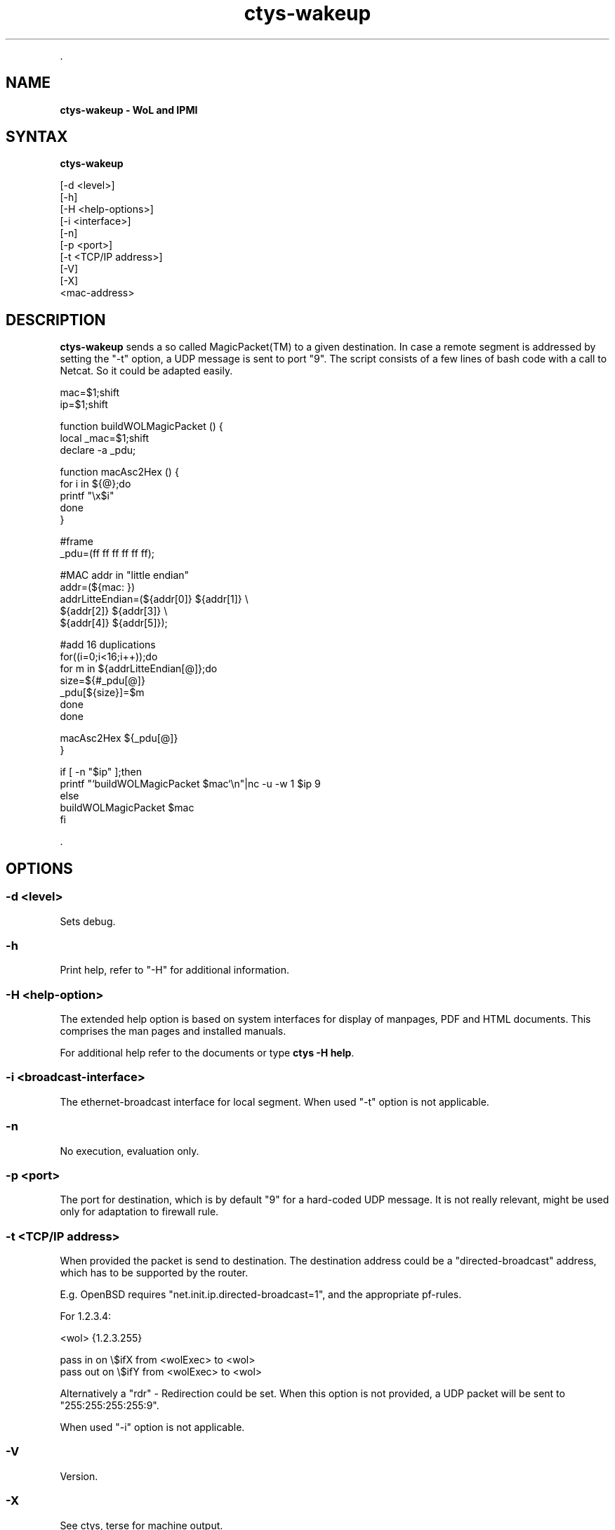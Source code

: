 .TH "ctys-wakeup" 1 "June, 2010" ""

.P
\&.

.SH NAME
.P
\fBctys-wakeup - WoL and IPMI\fR

.SH SYNTAX
.P
\fBctys-wakeup\fR 

   [-d <level>]
   [-h]
   [-H <help-options>]
   [-i <interface>]
   [-n]
   [-p <port>]
   [-t <TCP/IP address>]
   [-V]
   [-X]
   <mac-address>



.SH DESCRIPTION
.P
\fBctys\-wakeup\fR 
sends a so called MagicPacket(TM) to a given destination.
In case a remote segment is addressed by setting the "\-t" option, a
UDP message is sent to port "9".
The script consists of a few lines of bash code with a call to
Netcat. So it could be adapted easily.

.nf
  mac=$1;shift
  ip=$1;shift
  
  function buildWOLMagicPacket () {
   local _mac=$1;shift
   declare -a _pdu;
  
   function macAsc2Hex () {
     for i in ${@};do
       printf "\ex$i"
     done
   }
  
  
   #frame
   _pdu=(ff ff ff ff ff ff);
  
   #MAC addr in "little endian"
   addr=(${mac: })
   addrLitteEndian=(${addr[0]} ${addr[1]} \e
                    ${addr[2]} ${addr[3]} \e
                    ${addr[4]} ${addr[5]});
  
  
   #add 16 duplications
   for((i=0;i<16;i++));do
     for m in ${addrLitteEndian[@]};do
       size=${#_pdu[@]}
       _pdu[${size}]=$m
     done
   done
  
   macAsc2Hex ${_pdu[@]}
  }
  
  if [ -n "$ip" ];then
    printf "`buildWOLMagicPacket $mac`\en"|nc -u -w 1 $ip 9
    else
      buildWOLMagicPacket $mac
  fi
.fi


.P
\&.

.SH OPTIONS
.SS -d <level>
.P
Sets debug.

.SS -h
.P
Print help, refer to "\-H" for additional information.

.SS -H <help-option>
.P
The extended help option is based on system interfaces for display of
manpages, PDF  and HTML documents.
This comprises the man pages and installed manuals.

.P
For additional help refer to the documents or type \fBctys \-H help\fR.

.SS -i <broadcast-interface>
.P
The ethernet\-broadcast interface for local segment.
When used "\-t" option is not applicable.

.SS -n
.P
No execution, evaluation only.

.SS -p <port>
.P
The port for destination, which is by default "9" for a hard\-coded UDP message.
It is not really relevant, might be used only for adaptation to firewall rule.

.SS -t <TCP/IP address>
.P
When provided the packet is send to destination. The destination address 
could be a "directed\-broadcast" address, which has to be supported by the
router.

.P
E.g. OpenBSD requires "net.init.ip.directed\-broadcast=1", and the appropriate 
pf\-rules.

.P
For 1.2.3.4:

.nf
  <wol>    {1.2.3.255}
  
  pass  in  on \e$ifX  from <wolExec> to <wol>  
  pass  out on \e$ifY  from <wolExec> to <wol>
.fi


.P
Alternatively a "rdr" \-  Redirection could be set.
When this option is not provided, a UDP packet will be sent to
"255:255:255:255:9".

.P
When used "\-i" option is not applicable.

.SS -V
.P
Version.

.SS -X
.P
See ctys, terse for machine output.

.P
\&.

.SH ARGUMENTS
.P
The MAC address of the targeted NIC, this could be evaluated by
call of "ctys\-macmap" and/or "ctys\-vhost"

.P
\&.

.SH EXIT-VALUES
.TP
 0: OK:
Result is valid.

.TP
 1: NOK:
Erroneous parameters.

.TP
 2: NOK:
Missing an environment element like files or databases.

.SH SEE ALSO
.TP
\fBctys use\-cases\fR
\fIctys\-IPMI(7)\fR, \fIctys\-WoL(7)\fR

.TP
\fBctys plugins\fR
.TP
  \fBPMs\fR
\fIctys\-PM(7)\fR
.TP
  \fBVMs\fR
\fIctys\-KVM(7)\fR, \fIctys\-QEMU(7)\fR, \fIctys\-VMV(7)\fR, \fIctys\-XEN(7)\fR, \fIctys\-VBOX(7)\fR
.TP
  \fBHOSTS\fR
\fIctys\-CLI(7)\fR, \fIctys\-PM(7)\fR, \fIctys\-VNC(7)\fR, \fIctys\-X11(7)\fR

.TP
\fBctys executables\fR
\fIctys\-extractARPlst(1)\fR, \fIctys\-extractMAClst(1)\fR, \fIctys\-genmconf(1)\fR, \fIctys\-plugins(1)\fR, \fIctys\-vping(1)\fR, \fIctys\-vhost(1)\fR

.TP
\fBsystem executables\fR
\fIdmidecode(8)\fR, \fIether\-tool(8)\fR, \fIether\-wake(8)\fR, \fInc(1)<a.k.a. netcat>\fR

.SH AUTHOR
.TS
tab(^); ll.
 Maintenance:^<acue_sf1@sourceforge.net>
 Homepage:^<http://www.UnifiedSessionsManager.org>
 Sourceforge.net:^<http://sourceforge.net/projects/ctys>
 Berlios.de:^<http://ctys.berlios.de>
 Commercial:^<http://www.i4p.com>
.TE


.SH COPYRIGHT
.P
Copyright (C) 2008, 2009, 2010, 2011 Ingenieurbuero Arno\-Can Uestuensoez

.P
This is software and documentation from \fBBASE\fR package,

.RS
.IP \(bu 3
for software see GPL3 for license conditions,
.IP \(bu 3
for documents  see GFDL\-1.3 with invariant sections for license conditions.

The whole document \- all sections \- is/are defined as invariant.
.RE

.P
For additional information refer to enclosed Releasenotes and License files.


.\" man code generated by txt2tags 2.3 (http://txt2tags.sf.net)
.\" cmdline: txt2tags -t man -i ctys-wakeup.t2t -o /tmpn/0/ctys/bld/01.11.020/doc-tmp/BASE/en/man/man1/ctys-wakeup.1

